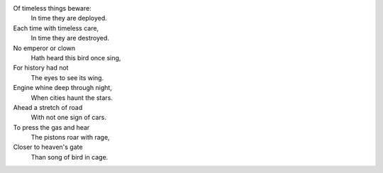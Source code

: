 Of timeless things beware:
      In time they are deployed.
Each time with timeless care,
      In time they are destroyed.
No emperor or clown 
      Hath heard this bird once sing,
For history had not
      The eyes to see its wing.
Engine whine deep through night,
     When cities haunt the stars.
Ahead a stretch of road 
     With not one sign of cars.
To press the gas and hear
     The pistons roar with rage,
Closer to heaven's gate
     Than song of bird in cage.